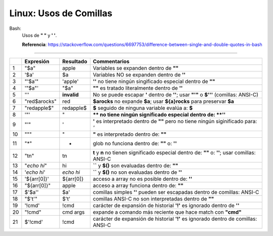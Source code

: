 =============================
Linux: Usos de Comillas
=============================

Bash:
    Usos de **" "** y **' '**.

    **Referencia**: https://stackoverflow.com/questions/6697753/difference-between-single-and-double-quotes-in-bash

--------------------------------------------------------------------------------------------------------------------

.. table::

    +---+--------------+--------------+-------------------------------------------------------------------------------------------------------+
    |   | Expresión    | Resultado    | Commentarios                                                                                          |  
    +===+==============+==============+=======================================================================================================+
    | 1 | "$a"         | apple        | Variables se expanden dentro de **""**                                                                | 
    +---+--------------+--------------+-------------------------------------------------------------------------------------------------------+ 
    | 2 | '$a'         | $a           | Variables NO se expanden dentro de **''**                                                             |
    +---+--------------+--------------+-------------------------------------------------------------------------------------------------------+ 
    | 3 | "'$a'"       | 'apple'      | **''** no tiene ningún singificado especial dentro de **""**                                          |
    +---+--------------+--------------+-------------------------------------------------------------------------------------------------------+ 
    | 4 | '"$a"'       | "$a"         | **""** es tratado literalmente dentro de **''**                                                       |
    +---+--------------+--------------+-------------------------------------------------------------------------------------------------------+ 
    | 5 | '\''         | **invalid**  | No se puede escapar **'** dentro de **''**; usar **"'"** o **$'\''** (comillas: ANSI-C)               |
    +---+--------------+--------------+-------------------------------------------------------------------------------------------------------+ 
    | 6 | "red$arocks" | red          | **$arocks** no expande **$a**; usar **${a}rocks** para preservar **$a**                               |
    +---+--------------+--------------+-------------------------------------------------------------------------------------------------------+ 
    | 7 | "redapple$"  | redapple$    | **$** seguido de ninguna variable evalúa a: **$**                                                     |
    +---+--------------+--------------+-------------------------------------------------------------------------------------------------------+ 
    | 8 | '\"'         | \"           | **\** no tiene ningún significado especial dentro de: **''**                                          |
    +---+--------------+--------------+-------------------------------------------------------------------------------------------------------+ 
    | 9 | "\'"         | \'           | **\'** es interpretado dentro de **""** pero no tiene ningún siginificado para: *'*                   |
    +---+--------------+--------------+-------------------------------------------------------------------------------------------------------+ 
    | 10| "\""         | "            | **\"** es interpretado dentro de: **""**                                                              |
    +---+--------------+--------------+-------------------------------------------------------------------------------------------------------+
    | 11| "*"          | *            | glob no funciona dentro de: **""** o: **''**                                                          |
    +---+--------------+--------------+-------------------------------------------------------------------------------------------------------+
    | 12| "\t\n"       | \t\n         | **\t** y **\n** no tienen significado especial dentro de: **""** o: **''**; usar comillas: ANSI-C     |
    +---+--------------+--------------+-------------------------------------------------------------------------------------------------------+
    | 13| "`echo hi`"  | hi           | **``** y **$()** son evaluadas dentro de: **""**                                                      |
    +---+--------------+--------------+-------------------------------------------------------------------------------------------------------+
    | 14| '`echo hi`'  | `echo hi`    | **``** y **$()** no son evaluadas dentro de **''**                                                    |
    +---+--------------+--------------+-------------------------------------------------------------------------------------------------------+
    | 15| '${arr[0]}'  | ${arr[0]}    | acceso a array no es posible dentro de: **''**                                                        |
    +---+--------------+--------------+-------------------------------------------------------------------------------------------------------+
    | 16| "${arr[0]}"  | apple        | acceso a array funciona dentro de: **""**                                                             |
    +---+--------------+--------------+-------------------------------------------------------------------------------------------------------+
    | 17| $'$a\''      | $a'          | comillas simples **''** pueden ser escapadas dentro de comillas: ANSI-C                               |
    +---+--------------+--------------+-------------------------------------------------------------------------------------------------------+
    | 18| "$'\t'"      | $'\t'        | comillas ANSI-C no son interpretadas dentro de **""**                                                 |
    +---+--------------+--------------+-------------------------------------------------------------------------------------------------------+
    | 19| '!cmd'       | !cmd         | carácter de expansión de historial **'!'** es ignorado dentro de **''**                               |
    +---+--------------+--------------+-------------------------------------------------------------------------------------------------------+
    | 20| "!cmd"       | cmd args     | expande a comando más reciente que hace match con **"cmd"**                                           |
    +---+--------------+--------------+-------------------------------------------------------------------------------------------------------+
    | 21| $'!cmd'      | !cmd         | carácter de expansión de historial **'!'** es ignorado dentro de comillas: ANSI-C                     |
    +---+--------------+--------------+-------------------------------------------------------------------------------------------------------+


